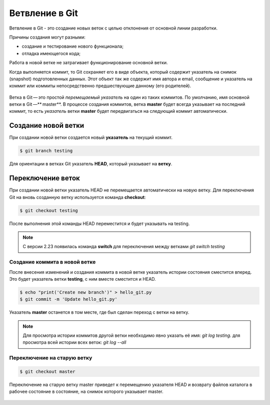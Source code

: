 Ветвление в Git
################

Ветвление в Git - это создание новых веток c целью отклонения от основной линии разработки. 

Причины создания могут разными:

* создание и тестирование нового функционала;
* отладка имеющегося кода;

Работа в новой ветке не затрагивает функционирование основной ветки.

Когда выполняется коммит, то Git сохраняет его в виде объекта, который содержит указатель на снимок (snapshot) подготовленных данных. 
Этот объект так же содержит имя автора и email, сообщение и указатель на коммит или коммиты непосредственно предшествующие данному (его родителей).

.. figure:: img/01_git_14.png
       :scale: 100 %
       :align: center
       :alt: asda
	   
Ветка в Git — это простой *перемещаемый указатель* на один из таких коммитов. По умолчанию, имя основной ветки в Git —** master**. В процессе создания коммитов, 
ветка **master** будет всегда указывает на последний коммит, то есть *указатель* ветки **master** будет передвигаться на следующий коммит автоматически.

.. figure:: img/01_git_15.png
       :scale: 100 %
       :align: center
       :alt: История коммитов
	   
Создание новой ветки
*********************

При создании новой ветки создается новый **указатель** на текущий коммит.

.. code::

	$ git branch testing
	
.. figure:: img/01_git_16.png
       :scale: 100 %
       :align: center
       :alt: Создание новой ветки
	   
Для ориентации в ветках Git указатель **HEAD**, который указывает на **ветку**.

.. figure:: img/01_git_17.png
       :scale: 100 %
       :align: center
       :alt: Создание новой ветки

Переключение веток
*******************

При создании новой ветки указатель HEAD не перемещается автоматически на новую ветку. 
Для переключения Git на вновь созданную ветку используется команда **checkout**:

.. code::

	$ git checkout testing
	
После выполнения этой команды HEAD переместится и будет указывать на testing.

.. figure:: img/01_git_18.png
       :scale: 100 %
       :align: center
       :alt: Перемещение указателя HEAD

	
.. note:: С версии 2.23 появилась команда **switch** для переключения между ветками *git switch testing*
	   
Создание коммита в новой ветке
==============================

После внесения изменений и создания коммита в новой ветке указатель истории состояния сместится вперед. Это будет указатель ветки **testing**, с ним вместе сместится и HEAD.

.. code::

	$ echo "print('Create new branch')" > hello_git.py
	$ git commit -m 'Update hello_git.py'

.. figure:: img/01_git_19.png
       :scale: 100 %
       :align: center
       :alt: Коммит в новой ветке

Указатель **master** останется в том месте, где был сделан переход с ветки на ветку. 

.. note:: Для просмотра истории коммитов другой ветки необходимо явно указать её имя: *git log testing*. для просмотра всей истории всех веток: *git log --all*


Переключение на старую ветку
==============================

.. code::

	$ git checkout master
	
Переключение на старую ветку master приведет к перемещению указателя HEAD и возврату файлов каталога в рабочее состояние в состояние, на снимок которого указывает master.

.. figure:: img/01_git_20.png
       :scale: 100 %
       :align: center
       :alt: Возврат в ветку master

	   

	
